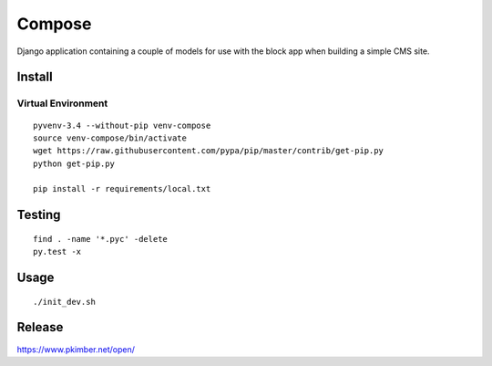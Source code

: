 Compose
*******

Django application containing a couple of models for use with the block app
when building a simple CMS site.

Install
=======

Virtual Environment
-------------------

::

  pyvenv-3.4 --without-pip venv-compose
  source venv-compose/bin/activate
  wget https://raw.githubusercontent.com/pypa/pip/master/contrib/get-pip.py
  python get-pip.py

  pip install -r requirements/local.txt

Testing
=======

::

  find . -name '*.pyc' -delete
  py.test -x

Usage
=====

::

  ./init_dev.sh

Release
=======

https://www.pkimber.net/open/

